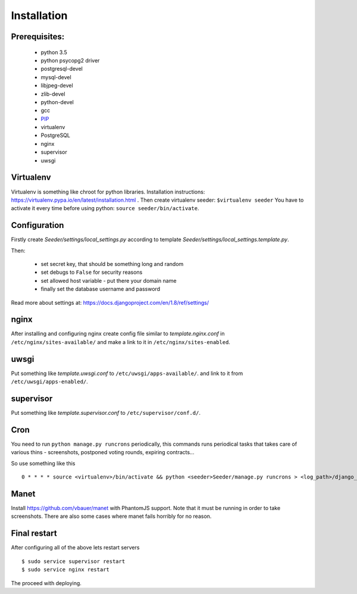 Installation
============

Prerequisites:
--------------

 - python 3.5
 - python psycopg2 driver
 - postgresql-devel
 - mysql-devel
 - libjpeg-devel
 - zlib-devel
 - python-devel
 - gcc
 - `PIP <https://pip.pypa.io/en/latest/installing.html>`_
 - virtualenv
 - PostgreSQL
 - nginx
 - supervisor
 - uwsgi

Virtualenv
----------

Virtualenv is something like chroot for python libraries.
Installation instructions: https://virtualenv.pypa.io/en/latest/installation.html .
Then create virtualenv seeder: ``$virtualenv seeder``
You have to activate it every time before using python:
``source seeder/bin/activate``.


Configuration
-------------

Firstly create `Seeder/settings/local_settings.py` according to template
`Seeder/settings/local_settings.template.py`.

Then:

 - set secret key, that should be something long and random
 - set debugs to ``False`` for security reasons
 - set allowed host variable - put there your domain name
 - finally set the database username and password

Read more about settings at: https://docs.djangoproject.com/en/1.8/ref/settings/


nginx
-----

After installing and configuring nginx create config file similar to `template.nginx.conf` in
``/etc/nginx/sites-available/`` and make a link to it in ``/etc/nginx/sites-enabled``.


uwsgi
-----
Put something like `template.uwsgi.conf` to ``/etc/uwsgi/apps-available/``.
and link to it from ``/etc/uwsgi/apps-enabled/``.


supervisor
----------
Put something like `template.supervisor.conf` to ``/etc/supervisor/conf.d/``.


Cron
----

You need to run ``python manage.py runcrons`` periodically, this commands runs periodical tasks that takes care of various thins - screenshots,
postponed voting rounds, expiring contracts...

So use something like this ::

    0 * * * * source <virtualenv>/bin/activate && python <seeder>Seeder/manage.py runcrons > <log_path>/django_cron.log


Manet
-----

Install https://github.com/vbauer/manet with PhantomJS support.
Note that it must be running in order to take screenshots.
There are also some cases where manet fails horribly for no reason.


Final restart
-------------

After configuring all of the above lets restart servers ::

    $ sudo service supervisor restart
    $ sudo service nginx restart

The proceed with deploying.
